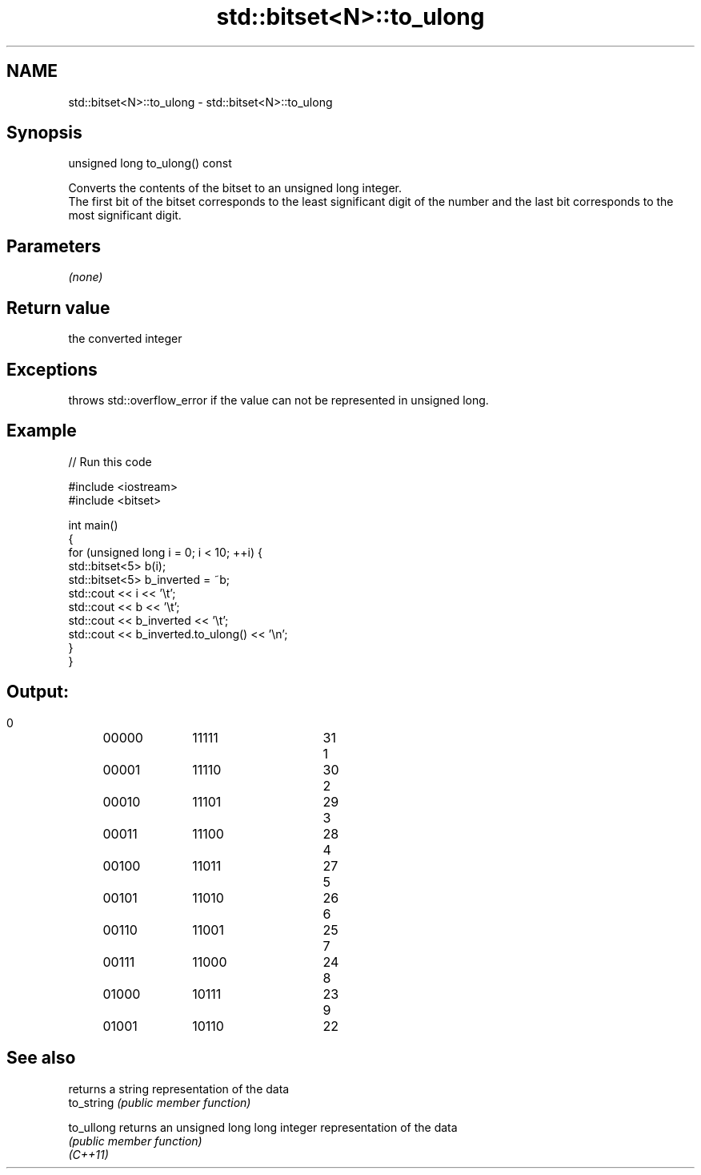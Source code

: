 .TH std::bitset<N>::to_ulong 3 "2020.03.24" "http://cppreference.com" "C++ Standard Libary"
.SH NAME
std::bitset<N>::to_ulong \- std::bitset<N>::to_ulong

.SH Synopsis

  unsigned long to_ulong() const

  Converts the contents of the bitset to an unsigned long integer.
  The first bit of the bitset corresponds to the least significant digit of the number and the last bit corresponds to the most significant digit.

.SH Parameters

  \fI(none)\fP

.SH Return value

  the converted integer

.SH Exceptions

  throws std::overflow_error if the value can not be represented in unsigned long.

.SH Example

  
// Run this code

    #include <iostream>
    #include <bitset>

    int main()
    {
        for (unsigned long i = 0; i < 10; ++i) {
            std::bitset<5> b(i);
            std::bitset<5> b_inverted = ~b;
            std::cout << i << '\\t';
            std::cout << b << '\\t';
            std::cout << b_inverted << '\\t';
            std::cout << b_inverted.to_ulong() << '\\n';
        }
    }

.SH Output:

    0	00000	11111	31
    1	00001	11110	30
    2	00010	11101	29
    3	00011	11100	28
    4	00100	11011	27
    5	00101	11010	26
    6	00110	11001	25
    7	00111	11000	24
    8	01000	10111	23
    9	01001	10110	22


.SH See also


            returns a string representation of the data
  to_string \fI(public member function)\fP

  to_ullong returns an unsigned long long integer representation of the data
            \fI(public member function)\fP
  \fI(C++11)\fP




